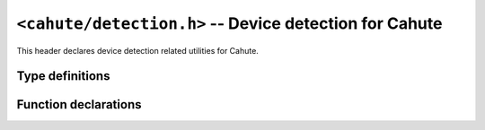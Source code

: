 ``<cahute/detection.h>`` -- Device detection for Cahute
=======================================================

This header declares device detection related utilities for Cahute.

Type definitions
----------------

.. c:struct:: cahute_serial_detection_entry

    Available serial port that can be opened using
    :c:func:`cahute_open_serial_link`.

    .. c:member:: char const *cahute_serial_detection_entry_name

        Null-terminated name or path of the serial port.

.. c:struct:: cahute_usb_detection_entry

    Available USB device that can be opened using
    :c:func:`cahute_open_usb_link`.

    .. c:member:: int cahute_usb_detection_entry_bus

        USB bus number of the entry.

    .. c:member:: int cahute_usb_detection_entry_address

        USB address number of the entry.

    .. c:member:: int cahute_usb_detection_entry_type

        Entry type, amongst the following:

        .. c:macro:: CAHUTE_USB_DETECTION_ENTRY_TYPE_SERIAL

            The device is either an fx-9860G, a Classpad 300 / 330 (+), or
            compatible calculator, using an application over bulk transfers.

            Note that the fx-CG calculators sometimes use identify as a
            serial calculator for OS updating or some types of
            screenstreaming.

        .. c:macro:: CAHUTE_USB_DETECTION_ENTRY_TYPE_SCSI

            The device is a USB Mass Storage device with proprietary
            extensions to communicate using Protocol 7.00 or
            Protocol 7.00 Screenstreaming.

        See :ref:`usb-detection` for more information.

.. c:type:: int (*cahute_detect_serial_entry_func)(void *cookie, \
    cahute_serial_detection_entry const *entry)

    Function that can be called back with a serial detection entry.
    See :c:func:`cahute_detect_serial` for more information.

.. c:type:: int (*cahute_detect_usb_entry_func)(void *cookie, \
    cahute_usb_detection_entry const *entry)

    Function that can be called back with a USB detection entry.
    See :c:func:`cahute_detect_usb` for more information.

Function declarations
---------------------

.. c:function:: int cahute_detect_serial( \
    cahute_detect_serial_entry_func *func, void *cookie)

    Detect available serial devices.

    For every found entry, the provided function is called with its cookie
    and details regarding the serial entry, represented by its
    ``entry`` parameter of :c:type:`cahute_serial_detection_entry` type.

    If the callback returns a non-zero value, it signals the current function
    to stop and return the :c:macro:`CAHUTE_ERROR_INT` error.

    :param func: Function to call with every entry.
    :param cookie: Cookie to pass to the function.
    :return: The error, or 0 if the operation was successful.

.. c:function:: int cahute_detect_usb(cahute_detect_usb_entry_func *func, \
    void *cookie)

    Detect available USB devices.

    For every found entry, the provided function is called with its cookie
    and details regarding the USB entry, represented by its
    ``entry`` parameter of :c:type:`cahute_usb_detection_entry` type.

    If the callback returns a non-zero value, it signals the current function
    to stop and return the :c:macro:`CAHUTE_ERROR_INT` error.

    :param func: Function to call with every entry.
    :param cookie: Cookie to pass to the function.
    :return: The error, or 0 if the operation was successful.
